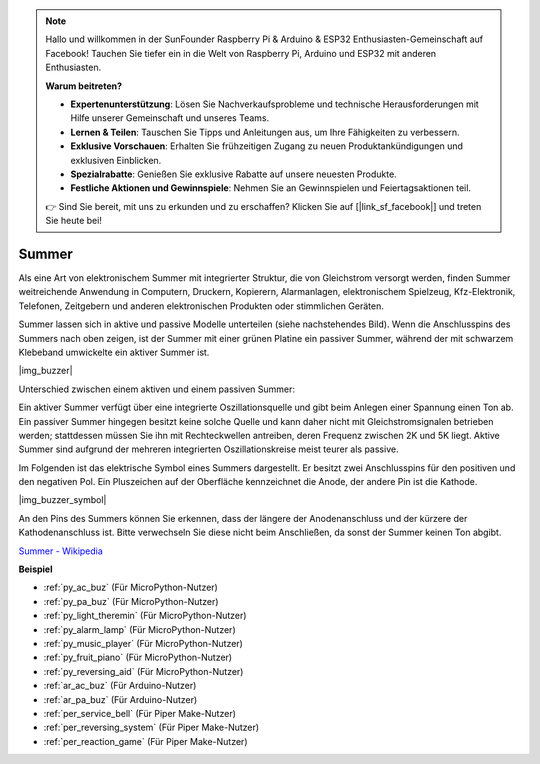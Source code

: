 .. note::

    Hallo und willkommen in der SunFounder Raspberry Pi & Arduino & ESP32 Enthusiasten-Gemeinschaft auf Facebook! Tauchen Sie tiefer ein in die Welt von Raspberry Pi, Arduino und ESP32 mit anderen Enthusiasten.

    **Warum beitreten?**

    - **Expertenunterstützung**: Lösen Sie Nachverkaufsprobleme und technische Herausforderungen mit Hilfe unserer Gemeinschaft und unseres Teams.
    - **Lernen & Teilen**: Tauschen Sie Tipps und Anleitungen aus, um Ihre Fähigkeiten zu verbessern.
    - **Exklusive Vorschauen**: Erhalten Sie frühzeitigen Zugang zu neuen Produktankündigungen und exklusiven Einblicken.
    - **Spezialrabatte**: Genießen Sie exklusive Rabatte auf unsere neuesten Produkte.
    - **Festliche Aktionen und Gewinnspiele**: Nehmen Sie an Gewinnspielen und Feiertagsaktionen teil.

    👉 Sind Sie bereit, mit uns zu erkunden und zu erschaffen? Klicken Sie auf [|link_sf_facebook|] und treten Sie heute bei!

.. _cpn_buzzer:

Summer
=======

Als eine Art von elektronischem Summer mit integrierter Struktur, die von Gleichstrom versorgt werden, finden Summer weitreichende Anwendung in Computern, Druckern, Kopierern, Alarmanlagen, elektronischem Spielzeug, Kfz-Elektronik, Telefonen, Zeitgebern und anderen elektronischen Produkten oder stimmlichen Geräten.

Summer lassen sich in aktive und passive Modelle unterteilen (siehe nachstehendes Bild). Wenn die Anschlusspins des Summers nach oben zeigen, ist der Summer mit einer grünen Platine ein passiver Summer, während der mit schwarzem Klebeband umwickelte ein aktiver Summer ist.

|img_buzzer|

Unterschied zwischen einem aktiven und einem passiven Summer:

Ein aktiver Summer verfügt über eine integrierte Oszillationsquelle und gibt beim Anlegen einer Spannung einen Ton ab. Ein passiver Summer hingegen besitzt keine solche Quelle und kann daher nicht mit Gleichstromsignalen betrieben werden; stattdessen müssen Sie ihn mit Rechteckwellen antreiben, deren Frequenz zwischen 2K und 5K liegt. Aktive Summer sind aufgrund der mehreren integrierten Oszillationskreise meist teurer als passive.

Im Folgenden ist das elektrische Symbol eines Summers dargestellt. Er besitzt zwei Anschlusspins für den positiven und den negativen Pol. Ein Pluszeichen auf der Oberfläche kennzeichnet die Anode, der andere Pin ist die Kathode.

|img_buzzer_symbol|

An den Pins des Summers können Sie erkennen, dass der längere der Anodenanschluss und der kürzere der Kathodenanschluss ist. Bitte verwechseln Sie diese nicht beim Anschließen, da sonst der Summer keinen Ton abgibt.

`Summer - Wikipedia <https://de.wikipedia.org/wiki/Summer_(Elektrik)>`_

.. Beispiel
.. -------------------

.. :ref:`Einbruchsalarm`

.. :ref:`Individueller Ton`

**Beispiel**

* :ref:`py_ac_buz` (Für MicroPython-Nutzer)
* :ref:`py_pa_buz` (Für MicroPython-Nutzer)
* :ref:`py_light_theremin` (Für MicroPython-Nutzer)
* :ref:`py_alarm_lamp` (Für MicroPython-Nutzer)
* :ref:`py_music_player` (Für MicroPython-Nutzer)
* :ref:`py_fruit_piano` (Für MicroPython-Nutzer)
* :ref:`py_reversing_aid` (Für MicroPython-Nutzer)
* :ref:`ar_ac_buz` (Für Arduino-Nutzer)
* :ref:`ar_pa_buz` (Für Arduino-Nutzer)
* :ref:`per_service_bell` (Für Piper Make-Nutzer)
* :ref:`per_reversing_system` (Für Piper Make-Nutzer)
* :ref:`per_reaction_game` (Für Piper Make-Nutzer)
